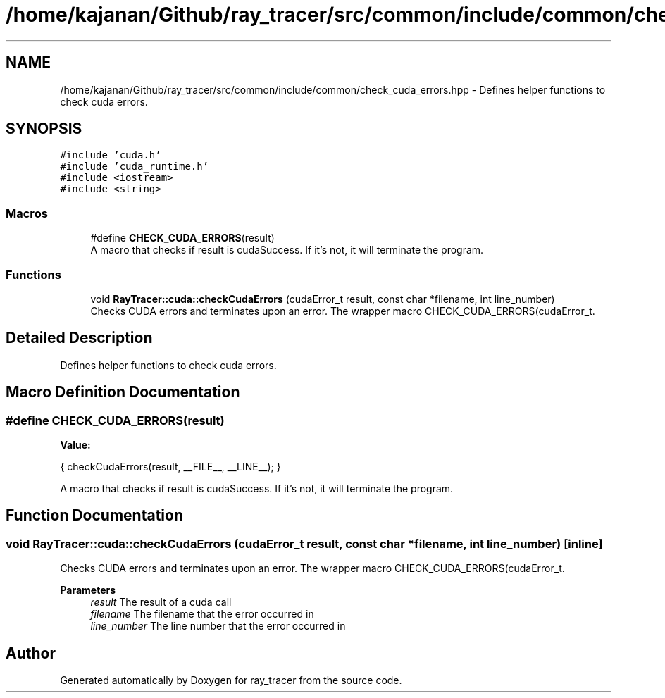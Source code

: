 .TH "/home/kajanan/Github/ray_tracer/src/common/include/common/check_cuda_errors.hpp" 3 "Fri Dec 24 2021" "ray_tracer" \" -*- nroff -*-
.ad l
.nh
.SH NAME
/home/kajanan/Github/ray_tracer/src/common/include/common/check_cuda_errors.hpp \- Defines helper functions to check cuda errors\&.  

.SH SYNOPSIS
.br
.PP
\fC#include 'cuda\&.h'\fP
.br
\fC#include 'cuda_runtime\&.h'\fP
.br
\fC#include <iostream>\fP
.br
\fC#include <string>\fP
.br

.SS "Macros"

.in +1c
.ti -1c
.RI "#define \fBCHECK_CUDA_ERRORS\fP(result)"
.br
.RI "A macro that checks if result is cudaSuccess\&. If it's not, it will terminate the program\&. "
.in -1c
.SS "Functions"

.in +1c
.ti -1c
.RI "void \fBRayTracer::cuda::checkCudaErrors\fP (cudaError_t result, const char *filename, int line_number)"
.br
.RI "Checks CUDA errors and terminates upon an error\&. The wrapper macro CHECK_CUDA_ERRORS(cudaError_t\&. "
.in -1c
.SH "Detailed Description"
.PP 
Defines helper functions to check cuda errors\&. 


.SH "Macro Definition Documentation"
.PP 
.SS "#define CHECK_CUDA_ERRORS(result)"
\fBValue:\fP
.PP
.nf
    { \
        checkCudaErrors(result, __FILE__, __LINE__); \
    }
.fi
.PP
A macro that checks if result is cudaSuccess\&. If it's not, it will terminate the program\&. 
.SH "Function Documentation"
.PP 
.SS "void RayTracer::cuda::checkCudaErrors (cudaError_t result, const char * filename, int line_number)\fC [inline]\fP"

.PP
Checks CUDA errors and terminates upon an error\&. The wrapper macro CHECK_CUDA_ERRORS(cudaError_t\&. 
.PP
\fBParameters\fP
.RS 4
\fIresult\fP The result of a cuda call 
.br
\fIfilename\fP The filename that the error occurred in 
.br
\fIline_number\fP The line number that the error occurred in 
.RE
.PP

.SH "Author"
.PP 
Generated automatically by Doxygen for ray_tracer from the source code\&.
